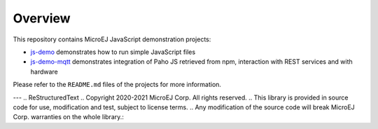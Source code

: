 ==========
 Overview
==========

This repository contains MicroEJ JavaScript demonstration projects:

-  `js-demo <js-demo>`_ demonstrates how to run simple JavaScript files 
-  `js-demo-mqtt <js-demo-mqtt>`_ demonstrates integration of Paho JS retrieved from npm, interaction with REST services and with hardware

Please refer to the ``README.md`` files of the projects for more information.

---
.. ReStructuredText
.. Copyright 2020-2021 MicroEJ Corp. All rights reserved.
.. This library is provided in source code for use, modification and test, subject to license terms.
.. Any modification of the source code will break MicroEJ Corp. warranties on the whole library.: